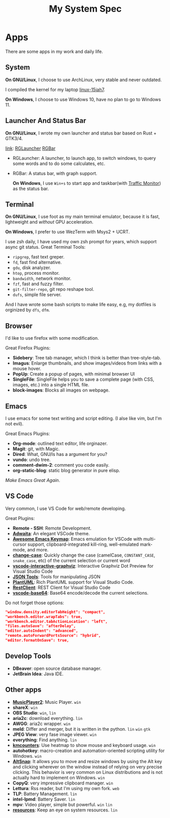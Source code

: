 #+TITLE: My System Spec

* Apps
  There are some apps in my work and daily life.

** System
   *On GNU/Linux*, I choose to use ArchLinux, very stable and never outdated.

   I compiled the kernel for my laptop [[https://github.com/aeghn/arch-pkgs][linux-15iah7]].

   *On Windows*, I choose to use Windows 10, have no plan to go to Windows 11.

** Launcher And Status Bar
   *On GNU/Linux*, I wrote my own launcher and status bar based on Rust + GTK3/4.

   [[file:_data/preview/rglauncher.png]]

   _link_: [[https://github.com/aeghn/rglauncher][RGLauncher]] [[https://github.com/aeghn/rgbar][RGBar]]

   - RGLauncher: A launcher, to launch app, to switch windows, to query some words and to do some calculates, etc.
   - RGBar: A status bar, with graph support.

     *On Windows*, I use =Win+s= to start app and taskbar(with [[https://github.com/zhongyang219/TrafficMonitor][Traffic Monitor]]) as the status bar.

** Terminal
   *On GNU/Linux*, I use foot as my main terminal emulator, because it is fast, lightweight and /without/ GPU acceleration.

   [[file:_data/preview/terminal.png]]

   *On Windows*, I prefer to use WezTerm with Msys2 + UCRT.

   I use zsh daily, I have used my own zsh prompt for years, which support async git status.
   Great Terminal Tools:
   - =ripgrep=, fast text greper.
   - =fd=, fast find alternative.
   - =gdu=, disk analyzer.
   - =htop=, process monitor.
   - =bandwidth=, network monitor.
   - =fzf=, fast and fuzzy filter.
   - =git-filter-repo=, git repo reshape tool.
   - =dufs=, simple file server.

   And I have wrote some bash scripts to make life easy, e.g, my dotfiles is orginized by =dfs=, =dfm=.

** Browser
   [[file:_data/preview/browser.png]]

   I'd like to use firefox with some modification.

   Great Firefox Plugins:
   - *Sidebery*: Tree tab manager, which I think is better than tree-style-tab.
   - *Imagus*: Enlarge thumbnails, and show images/videos from links with a mouse hover.
   - *PopUp*: Create a popup of pages, with minimal browser UI
   - *SingleFile*: SingleFile helps you to save a complete page (with CSS, images, etc.) into a single HTML file.
   - *block-images*: Blocks all images on webpage.

** Emacs
   [[file:_data/preview/emacs.png]]

   I use emacs for some text writing and script editing. (I alse like vim, but I'm not evil).

   Great Emacs Plugins:
   - *Org-mode*: outlined text editor, life orginazer.
   - *Magit*: git, with Magic.
   - *Dired*: What, GNU/ls has a argument for you?
   - *vundo*: undo tree.
   - *comment-dwim-2*: comment you code easily.
   - *org-static-blog*: static blog generator in pure elisp.

   /Make Emacs Great Again/.

** VS Code
   Very common, I use VS Code for web/remote developing.

   Great Plugins:
   - *Remote - SSH*: Remote Development.
   - *[[https://github.com/piousdeer/vscode-adwaita.git][Adwaita]]*: An elegant VSCode theme.
   - *[[https://github.com/whitphx/vscode-emacs-mcx.git][Awesome Emacs Keymap]]*: Emacs emulation for VSCode with multi-cursor support, clipboard-integrated kill-ring, well-emulated mark-mode, and more.
   - *[[https://github.com/wmaurer/vscode-change-case][change-case]]*: Quickly change the case (camelCase, =CONSTANT_CASE=, =snake_case=, etc) of the current selection or current word
   - *[[https://github.com/tintinweb/vscode-interactive-graphviz][ vscode-interactive-graphviz]]*: Interactive Graphviz Dot Preview for Visual Studio Code
   - *[[https://marketplace.visualstudio.com/items?itemName=eriklynd.json-tools][JSON Tools]]*: Tools for manipulating JSON
   - *[[https://github.com/qjebbs/vscode-plantuml.git][PlantUML]]*: Rich PlantUML support for Visual Studio Code.
   - *[[https://github.com/Huachao/vscode-restclient.git][RestClient]]*: REST Client for Visual Studio Code
   - *[[https://github.com/adamhartford/vscode-base64.git][vscode-base64]]*: Base64 encode/decode the current selections.

   Do not forget those options:
   #+begin_src json
    "window.density.editorTabHeight": "compact",
    "workbench.editor.wrapTabs": true,
    "workbench.editor.tabActionLocation": "left",
    "files.autoSave": "afterDelay",
    "editor.autoIndent": "advanced",
    "remote.autoForwardPortsSource": "hybrid",
    "editor.formatOnSave": true,
   #+end_src

** Develop Tools
   - *DBeaver*: open source database manager.
   - *JetBrain Idea*: Java IDE.
    
** Other apps
   - *[[https://github.com/zhongyang219/MusicPlayer2/][MusicPlayer2]]*: Music Player. ~win~
   - *shareX*: ~win~
   - *OBS Studio*: ~win~, ~lin~   
   - *aria2c*: download everything. ~lin~
   - *AWGG*: aria2c wrapper. ~win~
   - *meld*: Differ and merger, but it is written in the python. ~lin~ ~win~ ~gtk~
   - *JPEG View*: very fase image viewer. ~win~
   - *everything*: Find anything. ~lin~
   - *[[https://github.com/telppa/KMCounter][kmcounters]]*: Use heatmap to show mouse and keyboard usage. ~win~
   - *autohotkey*: macro-creation and automation-oriented scripting utility for Windows. ~win~
   - *[[https://github.com/RamonUnch/AltSnap][AltSnap]]*: It allows you to move and resize windows by using the Alt key and clicking wherever on the window instead of relying on very precise clicking. This behavior is very common on Linux distributions and is not actually hard to implement on Windows. ~win~
   - *CopyQ*: very impressive clipboard manager. ~win~
   - *Lettura*: Rss reader, but I'm using my own fork. ~web~
   - *TLP*: Battery Management. ~lin~
   - *intel-lpmd*: Battery Saver.  ~lin~
   - *mpv*: Video player, simple but powerful. ~win~ ~lin~
   - *[[https://github.com/nokyan/resources][resources]]*:  Keep an eye on system resources. ~lin~ 
